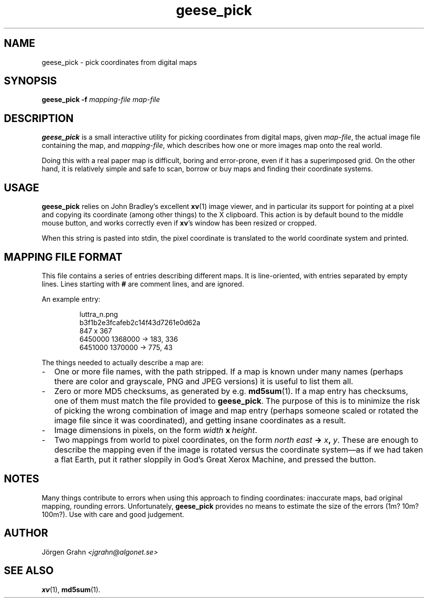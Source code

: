 .\" $Id: geese_pick.1,v 1.2 2004-09-08 21:22:34 grahn Exp $
.\" $Name:  $
.\" 
.\"
.TH geese_pick 1 "SEP 2004" "Geese" "User Manuals"
.SH "NAME"
geese_pick \- pick coordinates from digital maps
.SH "SYNOPSIS"
.BR geese_pick\ \-f
.I mapping-file
.I map-file
.
.SH "DESCRIPTION"
.B geese_pick
is a small interactive utility for picking coordinates from
digital maps, given
.IR map-file ,
the actual image file containing the map,
and
.IR mapping-file ,
which describes how one or more images map onto the real world.
.P
Doing this with a real paper map is difficult, boring and
error-prone, even if it has a superimposed grid.
On the other hand, it is relatively simple and safe to
scan, borrow or buy maps and finding their coordinate systems.
.
.SH "USAGE"
.B geese_pick
relies on John Bradley's excellent
.BR xv (1)
image viewer,
and in particular its support for pointing at a pixel
and copying its coordinate (among other things) to the X clipboard.
This action is by default bound to the middle mouse button,
and works correctly even if
.BR xv 's
window has been resized or cropped.
.P
When this string is pasted into stdin, the pixel coordinate
is translated to the world coordinate system and printed.
.
.SH "MAPPING FILE FORMAT"
This file contains a series of entries describing different maps.
It is line-oriented, with entries separated by empty lines.
Lines starting with
.B #
are comment lines, and are ignored.
.P
An example entry:
.IP
.ft CW
.nf
luttra_n.png
b3f1b2e3fcafeb2c14f43d7261e0d62a
847 x 367
6450000 1368000 -> 183, 336
6451000 1370000 -> 775,  43
.fi
.P
The things needed to actually describe a map are:
.
.IP \- 2m
One or more file names, with the path stripped.
If a map is known under many names (perhaps there are color and grayscale,
PNG and JPEG versions) it is useful to list them all.
.
.IP \-
Zero or more MD5 checksums, as generated by e.g.
.BR md5sum (1).
If a map entry has checksums, one of them must match the file provided to
.BR geese_pick .
The purpose of this is to minimize the risk of picking the wrong combination
of image and map entry (perhaps someone scaled or rotated the image file
since it was coordinated), and getting insane coordinates as a result.
.
.IP \-
Image dimensions in pixels, on the form
.IB width \ x\  height\fR.
.
.IP \-
Two mappings from world to pixel coordinates, on the form
\fInorth east \fB-> \fIx\fB, \fIy\fR.
These are enough to describe the mapping
even if the image is rotated versus the coordinate system\(em\
as if we had taken a flat Earth, put it rather sloppily
in God's Great Xerox Machine, and pressed the button.
.
.SH "NOTES"
Many things contribute to errors when using this approach to finding coordinates:
inaccurate maps, bad original mapping, rounding errors.
Unfortunately,
.B geese_pick
provides no means to estimate the size of the errors (1m? 10m? 100m?).
Use with care and good judgement.
.
.SH "AUTHOR"
J\(:orgen Grahn
.I <jgrahn@algonet.se>
.
.SH "SEE ALSO"
.BR xv (1),
.BR md5sum (1).
